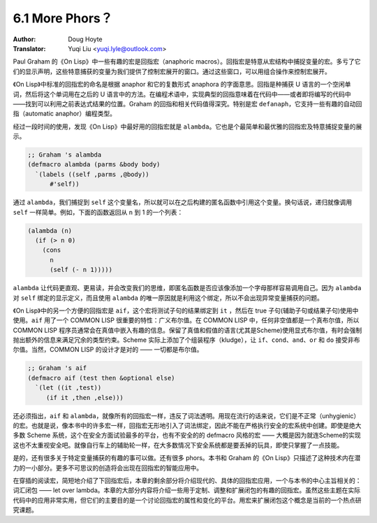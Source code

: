 .. _phors:

==================================
6.1 More Phors？
==================================

:Author: Doug Hoyte
:Translator: Yuqi Liu <yuqi.lyle@outlook.com>

Paul Graham 的《On Lisp》中一些有趣的宏是回指宏（anaphoric macros）。回指宏是特意从宏结构中捕捉变量的宏。多亏了它们的显示声明，这些特意捕获的变量为我们提供了控制宏展开的窗口。通过这些窗口，可以用组合操作来控制宏展开。

《On Lisp》中标准的回指宏的命名是根据 anaphor 和它的复数形式 anaphora 的字面意思。回指是种捕获 U 语言的一个空闲单词，然后将这个单词用在之后的 U 语言中的方法。在编程术语中，实现典型的回指意味着在代码中——或者即将编写的代码中——找到可以利用之前表达式结果的位置。Graham 的回指和相关代码值得深究。特别是宏 ``defanaph``，它支持一些有趣的自动回指（automatic anaphor）编程类型。

经过一段时间的使用，发现《On Lisp》中最好用的回指宏就是 ``alambda``。它也是个最简单和最优雅的回指宏及特意捕捉变量的展示。

.. code-block::

  ;; Graham 's alambda
  (defmacro alambda (parms &body body)
    `(labels ((self ,parms ,@body))
        #'self))

通过 ``alambda``，我们捕捉到 ``self`` 这个变量名，所以就可以在之后构建的匿名函数中引用这个变量。换句话说，递归就像调用 ``self`` 一样简单。例如，下面的函数返回从 ``n`` 到 1 的一个列表：

.. code-block::

  (alambda (n)
    (if (> n 0)
      (cons
        n
        (self (- n 1)))))

``alambda`` 让代码更直观、更易读，并会改变我们的思维，即匿名函数是否应该像添加一个字母那样容易调用自己。因为 ``alambda`` 对 ``self`` 绑定的显示定义，而且使用 ``alambda`` 的唯一原因就是利用这个绑定，所以不会出现异常变量捕获的问题。

《On Lisp》中的另一个方便的回指宏是 ``aif``，这个宏将测试子句的结果绑定到 ``it`` ，然后在 true 子句(辅助子句或结果子句)使用中使用。``aif`` 用了一个 COMMON LISP 很重要的特性：广义布尔值。在 COMMON LISP 中，任何非空值都是一个真布尔值，所以 COMMON LISP 程序员通常会在真值中嵌入有趣的信息。保留了真值和假值的语言(尤其是Scheme)使用显式布尔值，有时会强制抛出额外的信息来满足冗余的类型约束。Scheme 实际上添加了个组装程序（kludge），让 ``if``、``cond``、``and``、``or`` 和 ``do`` 接受非布尔值。当然，COMMON LISP 的设计才是对的 —— 一切都是布尔值。

.. code-block::

  ;; Graham 's aif
  (defmacro aif (test then &optional else)
    `(let ((it ,test))
       (if it ,then ,else)))

还必须指出，``aif`` 和 ``alambda``，就像所有的回指宏一样，违反了词法透明。用现在流行的话来说，它们是不正常（unhygienic）的宏。也就是说，像本书中的许多宏一样，回指宏无形地引入了词法绑定，因此不能在严格执行安全的宏系统中创建。即使是绝大多数 Scheme 系统，这个在安全方面试验最多的平台，也有不安全的的 defmacro 风格的宏 —— 大概是因为就连Scheme的实现这也不太重视安全吧。就像自行车上的辅助轮一样，在大多数情况下安全系统都是要丢掉的玩具，即使只掌握了一点技能。

是的，还有很多关于特定变量捕获的有趣的事可以做。还有很多 phors。本书和 Graham 的《On Lisp》只描述了这种技术内在潜力的一小部分。更多不可思议的创造将会出现在回指宏的智能应用中。

在穿插的阅读宏，简短地介绍了下回指宏后，本章的剩余部分将介绍现代的、具体的回指宏应用，一个与本书的中心主旨相关的：词汇闭包 —— let over lambda。本章的大部分内容将介绍一些用于定制、调整和扩展闭包的有趣的回指宏。虽然这些主题在实际代码中的应用非常实用，但它们的主要目的是一个讨论回指宏的属性和变化的平台。用宏来扩展闭包这个概念是当前的一个热点研究课题。